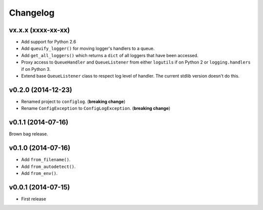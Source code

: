 Changelog
=========


vx.x.x (xxxx-xx-xx)
-------------------

- Add support for Python 2.6
- Add ``queuify_logger()`` for moving logger's handlers to a queue.
- Add ``get_all_loggers()`` which returns a ``dict`` of all loggers that have been accessed.
- Proxy access to ``QueueHandler`` and ``QueueListener`` from either ``logutils`` if on Python 2 or ``logging.handlers`` if on Python 3.
- Extend base ``QueueListener`` class to respect log level of handler. The current stdlib version doesn't do this.


v0.2.0 (2014-12-23)
-------------------

- Renamed project to ``configlog``. (**breaking change**)
- Rename ``ConfigException`` to ``ConfigLogException``. (**breaking change**)


v0.1.1 (2014-07-16)
-------------------

Brown bag release.


v0.1.0 (2014-07-16)
-------------------

- Add ``from_filename()``.
- Add ``from_autodetect()``.
- Add ``from_env()``.


v0.0.1 (2014-07-15)
-------------------

- First release
